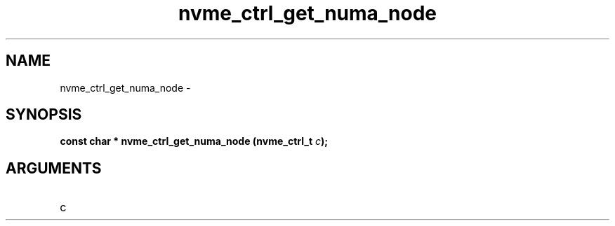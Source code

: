 .TH "nvme_ctrl_get_numa_node" 2 "nvme_ctrl_get_numa_node" "February 2020" "libnvme Manual"
.SH NAME
nvme_ctrl_get_numa_node \-
.SH SYNOPSIS
.B "const char *" nvme_ctrl_get_numa_node
.BI "(nvme_ctrl_t " c ");"
.SH ARGUMENTS
.IP "c" 12
